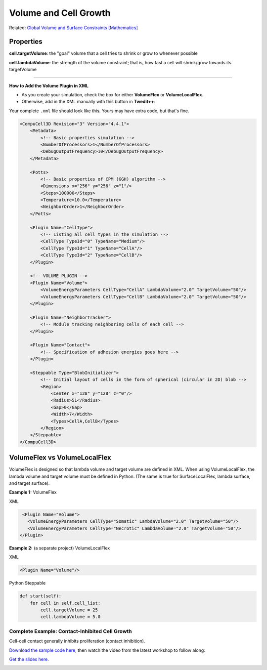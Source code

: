 Volume and Cell Growth
============================

Related: `Global Volume and Surface Constraints [Mathematics] <global_volume_and_surface_plugins.html>`_

Properties
****************************

**cell.targetVolume**: the "goal" volume that a cell tries to shrink or grow to whenever possible

**cell.lambdaVolume**: the strength of the volume constraint; that is, how fast a cell will shrink/grow towards its targetVolume

****************************

**How to Add the Volume Plugin in XML**

* As you create your simulation, check the box for either **VolumeFlex** or **VolumeLocalFlex**.
* Otherwise, add in the XML manually with this button in **Twedit++**:


.. image:: images/CC3DML_volume_dialog.PNG
   :height: 450px


Your complete ``.xml`` file should look like this. Yours may have extra code, but that's fine. 

.. code-block:: xml

    <CompuCell3D Revision="3" Version="4.4.1">    
        <Metadata>
            <!-- Basic properties simulation -->
            <NumberOfProcessors>1</NumberOfProcessors>
            <DebugOutputFrequency>10</DebugOutputFrequency>
        </Metadata>
        
        <Potts>
            <!-- Basic properties of CPM (GGH) algorithm -->
            <Dimensions x="256" y="256" z="1"/>
            <Steps>100000</Steps>
            <Temperature>10.0</Temperature>
            <NeighborOrder>1</NeighborOrder>
        </Potts>
        
        <Plugin Name="CellType">
            <!-- Listing all cell types in the simulation -->
            <CellType TypeId="0" TypeName="Medium"/>
            <CellType TypeId="1" TypeName="CellA"/>
            <CellType TypeId="2" TypeName="CellB"/>
        </Plugin>
        
        <!-- VOLUME PLUGIN -->
        <Plugin Name="Volume">
            <VolumeEnergyParameters CellType="CellA" LambdaVolume="2.0" TargetVolume="50"/>
            <VolumeEnergyParameters CellType="CellB" LambdaVolume="2.0" TargetVolume="50"/>
        </Plugin>
        
        <Plugin Name="NeighborTracker">
            <!-- Module tracking neighboring cells of each cell -->
        </Plugin>
        
        <Plugin Name="Contact">
            <!-- Specification of adhesion energies goes here -->
        </Plugin>
        
        <Steppable Type="BlobInitializer">            
            <!-- Initial layout of cells in the form of spherical (circular in 2D) blob -->
            <Region>
                <Center x="128" y="128" z="0"/>
                <Radius>51</Radius>
                <Gap>0</Gap>
                <Width>7</Width>
                <Types>CellA,CellB</Types>
            </Region>
        </Steppable>
    </CompuCell3D>



VolumeFlex vs VolumeLocalFlex
**********************************************

VolumeFlex is designed so that lambda volume and target volume are defined in XML. 
When using VolumeLocalFlex, the lambda volume and target volume must be defined in Python.
(The same is true for SurfaceLocalFlex, lambda surface, and target surface). 

**Example 1:** VolumeFlex

XML

.. code-block:: xml

    <Plugin Name="Volume">
      <VolumeEnergyParameters CellType="Somatic" LambdaVolume="2.0" TargetVolume="50"/>
      <VolumeEnergyParameters CellType="Necrotic" LambdaVolume="2.0" TargetVolume="50"/>
   </Plugin>

   
**Example 2:** (a separate project) VolumeLocalFlex

XML

.. code-block:: xml

   <Plugin Name="Volume"/>
   
Python Steppable

.. code-block:: python

    def start(self):
        for cell in self.cell_list:
            cell.targetVolume = 25
            cell.lambdaVolume = 5.0


Complete Example: Contact-Inhibited Cell Growth
^^^^^^^^^^^^^^^^^^^^^^^^^^^^^^^^^^^^^^^^^^^^^^^^^^

Cell-cell contact generally inhibits proliferation (contact inhibition).

`Download the sample code here <https://drive.google.com/file/d/1GIk6VyTcZnwZ8_LgCClAxUYzb-clhbTY/view?usp=drive_link>`_, 
then watch the video from the latest workshop to follow along:

`Get the slides here <https://docs.google.com/presentation/d/1KNnXN1p7J81UrFxDw6c6yc0o0NmDl3sa/edit#slide=id.p24>`_.

.. image:: https://img.youtube.com/vi/x0FG5LRf1U8/maxresdefault.jpg
    :alt: Workshop Tutorial Video
    :target: https://www.youtube.com/watch?v=x0FG5LRf1U8&list=PLiEtieOeWbMKTIF2mekBc9cABFPEDwCdj&index=19&t=4030
    :width: 80%

..
    [Last Updated] November 2023